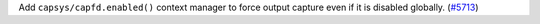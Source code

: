Add ``capsys/capfd.enabled()`` context manager to force output capture
even if it is disabled globally.
(`#5713 <https://github.com/pytest-dev/pytest/pull/5713>`_)
